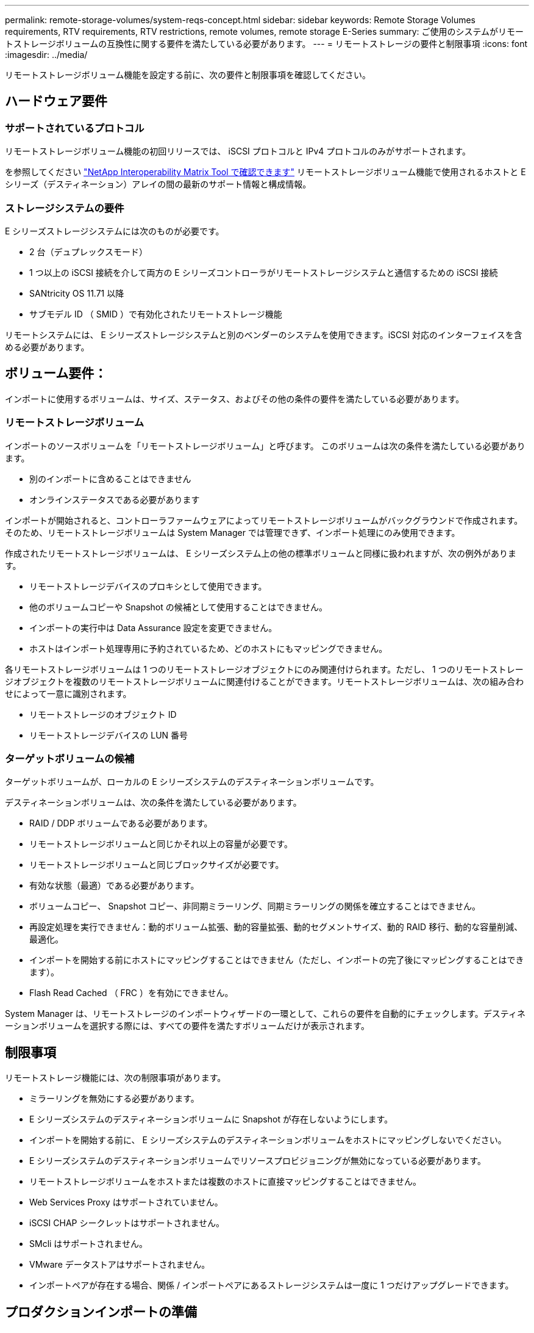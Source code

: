 ---
permalink: remote-storage-volumes/system-reqs-concept.html 
sidebar: sidebar 
keywords: Remote Storage Volumes requirements, RTV requirements, RTV restrictions, remote volumes, remote storage E-Series 
summary: ご使用のシステムがリモートストレージボリュームの互換性に関する要件を満たしている必要があります。 
---
= リモートストレージの要件と制限事項
:icons: font
:imagesdir: ../media/


[role="lead"]
リモートストレージボリューム機能を設定する前に、次の要件と制限事項を確認してください。



== ハードウェア要件



=== サポートされているプロトコル

リモートストレージボリューム機能の初回リリースでは、 iSCSI プロトコルと IPv4 プロトコルのみがサポートされます。

を参照してください http://mysupport.netapp.com/matrix["NetApp Interoperability Matrix Tool で確認できます"^] リモートストレージボリューム機能で使用されるホストと E シリーズ（デスティネーション）アレイの間の最新のサポート情報と構成情報。



=== ストレージシステムの要件

E シリーズストレージシステムには次のものが必要です。

* 2 台（デュプレックスモード）
* 1 つ以上の iSCSI 接続を介して両方の E シリーズコントローラがリモートストレージシステムと通信するための iSCSI 接続
* SANtricity OS 11.71 以降
* サブモデル ID （ SMID ）で有効化されたリモートストレージ機能


リモートシステムには、 E シリーズストレージシステムと別のベンダーのシステムを使用できます。iSCSI 対応のインターフェイスを含める必要があります。



== ボリューム要件：

インポートに使用するボリュームは、サイズ、ステータス、およびその他の条件の要件を満たしている必要があります。



=== リモートストレージボリューム

インポートのソースボリュームを「リモートストレージボリューム」と呼びます。 このボリュームは次の条件を満たしている必要があります。

* 別のインポートに含めることはできません
* オンラインステータスである必要があります


インポートが開始されると、コントローラファームウェアによってリモートストレージボリュームがバックグラウンドで作成されます。そのため、リモートストレージボリュームは System Manager では管理できず、インポート処理にのみ使用できます。

作成されたリモートストレージボリュームは、 E シリーズシステム上の他の標準ボリュームと同様に扱われますが、次の例外があります。

* リモートストレージデバイスのプロキシとして使用できます。
* 他のボリュームコピーや Snapshot の候補として使用することはできません。
* インポートの実行中は Data Assurance 設定を変更できません。
* ホストはインポート処理専用に予約されているため、どのホストにもマッピングできません。


各リモートストレージボリュームは 1 つのリモートストレージオブジェクトにのみ関連付けられます。ただし、 1 つのリモートストレージオブジェクトを複数のリモートストレージボリュームに関連付けることができます。リモートストレージボリュームは、次の組み合わせによって一意に識別されます。

* リモートストレージのオブジェクト ID
* リモートストレージデバイスの LUN 番号




=== ターゲットボリュームの候補

ターゲットボリュームが、ローカルの E シリーズシステムのデスティネーションボリュームです。

デスティネーションボリュームは、次の条件を満たしている必要があります。

* RAID / DDP ボリュームである必要があります。
* リモートストレージボリュームと同じかそれ以上の容量が必要です。
* リモートストレージボリュームと同じブロックサイズが必要です。
* 有効な状態（最適）である必要があります。
* ボリュームコピー、 Snapshot コピー、非同期ミラーリング、同期ミラーリングの関係を確立することはできません。
* 再設定処理を実行できません：動的ボリューム拡張、動的容量拡張、動的セグメントサイズ、動的 RAID 移行、動的な容量削減、 最適化。
* インポートを開始する前にホストにマッピングすることはできません（ただし、インポートの完了後にマッピングすることはできます）。
* Flash Read Cached （ FRC ）を有効にできません。


System Manager は、リモートストレージのインポートウィザードの一環として、これらの要件を自動的にチェックします。デスティネーションボリュームを選択する際には、すべての要件を満たすボリュームだけが表示されます。



== 制限事項

リモートストレージ機能には、次の制限事項があります。

* ミラーリングを無効にする必要があります。
* E シリーズシステムのデスティネーションボリュームに Snapshot が存在しないようにします。
* インポートを開始する前に、 E シリーズシステムのデスティネーションボリュームをホストにマッピングしないでください。
* E シリーズシステムのデスティネーションボリュームでリソースプロビジョニングが無効になっている必要があります。
* リモートストレージボリュームをホストまたは複数のホストに直接マッピングすることはできません。
* Web Services Proxy はサポートされていません。
* iSCSI CHAP シークレットはサポートされません。
* SMcli はサポートされません。
* VMware データストアはサポートされません。
* インポートペアが存在する場合、関係 / インポートペアにあるストレージシステムは一度に 1 つだけアップグレードできます。




== プロダクションインポートの準備

本番環境のインポートの前にテストインポートまたは「リハーサル」を実行して、ストレージとファブリックが適切に構成されていることを確認する必要があります。

インポート処理および完了時間には、多くの変数が影響を及ぼす可能性があります。プロダクションインポートが正常に完了し、継続時間の見積もりが得られるように、これらのテストインポートを使用して、すべての接続が想定どおりに機能していること、およびインポート処理が適切な時間で完了していることを確認できます。その後、プロダクションインポートを開始する前に、目的の結果を得るための調整を行うことができます。
